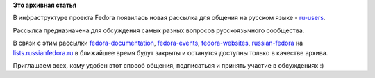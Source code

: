 .. title: Новая рассылка русскоязычного сообщества Fedora
.. slug: Новая-рассылка-русскоязычного-сообщества-fedora
.. date: 2013-07-02 15:42:59
.. tags:
.. category:
.. link:
.. description:
.. type: text
.. author: mama-sun

**Это архивная статья**


В инфраструктуре проекта Fedora появилась новая рассылка для общения на
русском языке -
`ru-users <https://lists.fedoraproject.org/mailman/listinfo/ru-users>`__.

Рассылка предназначена для обсуждения самых разных вопросов
русскоязычного сообщества.

В связи с этим рассылки
`fedora-documentation <http://lists.russianfedora.ru/listinfo/fedora-documentation>`__,
`fedora-events <http://lists.russianfedora.ru/listinfo/fedora-events>`__,
`fedora-websites <http://lists.russianfedora.ru/listinfo/fedora-website>`__,
`russian-fedora <http://lists.russianfedora.ru/listinfo/russian-fedora>`__
на
`lists.russianfedora.ru <http://lists.russianfedora.ru/cgi-bin/listinfo>`__
в ближайшее время будут закрыты и останутся доступны только в качестве
архива.

Приглашаем всех, кому удобен этот способ общения, подписаться и принять
участие в обсуждениях :)
